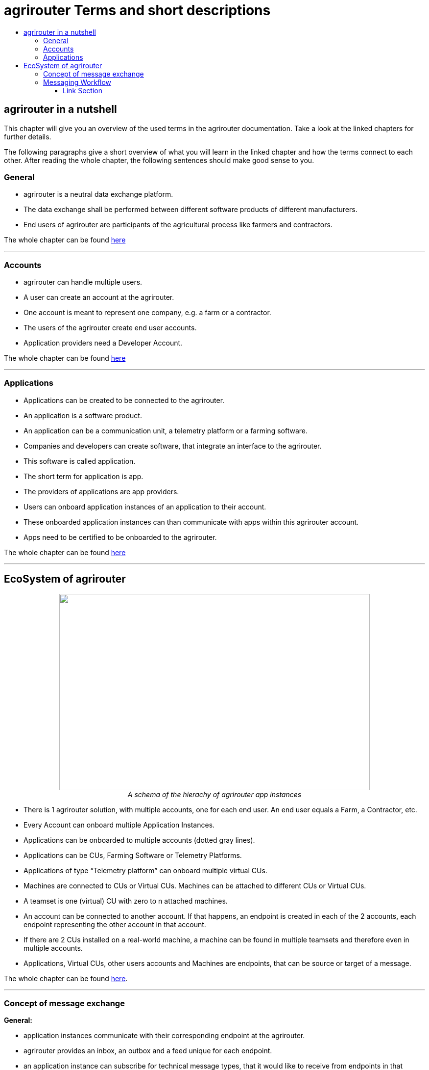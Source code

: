 = agrirouter Terms and short descriptions
:imagesdir: ./assets/images/
:toc:
:toc-title:
:toclevels: 4


[abstract]
== agrirouter in a nutshell
This chapter will give you an overview of the used terms in the agrirouter documentation. Take a look at the linked chapters for further details.

The following paragraphs give a short overview of what you will learn in the linked chapter and how the terms connect to each other. After reading the whole chapter, the following sentences should make good sense to you.

=== General

=====

* agrirouter is a neutral data exchange platform.

* The data exchange shall be performed between different software products of different manufacturers.

* End users of agrirouter are participants of the agricultural process like farmers and contractors.

=====

//General information on agrirouter
The whole chapter can be found link:./general.adoc[here]

'''

=== Accounts


====

* agrirouter can handle multiple users.

* A user can create an account at the agrirouter.

* One account is meant to represent one company, e.g. a farm or a contractor.

* The users of the agrirouter create end user accounts.

* Application providers need a Developer Account.

====

//About accounts
The whole chapter can be found link:./accounts.adoc[here]

'''

=== Applications

====

* Applications can be created to be connected to the agrirouter.

* An application is a software product.

* An application can be a communication unit, a telemetry platform or a farming software.

* Companies and developers can create software, that integrate an interface to the agrirouter.

* This software is called application.

* The short term for application is app.

* The providers of applications are app providers.

* Users can onboard application instances of an application to their account.

* These onboarded application instances can than communicate with apps within this agrirouter account.

* Apps need to be certified to be onboarded to the agrirouter.

====


//About applications
The whole chapter can be found link:./applications.adoc[here]

'''

== EcoSystem of agrirouter


++++
<p align="center">
 <img src="./assets/images/ig1\image11.png" width="634px" height="400px"><br>
 <i>A schema of the hierachy of agrirouter app instances</i>
</p>
++++



====
* There is 1 agrirouter solution, with multiple accounts, one for each end user. An end user equals a Farm, a Contractor, etc.

* Every Account can onboard multiple Application Instances.

* Applications can be onboarded to multiple accounts (dotted gray lines).

* Applications can be CUs, Farming Software or Telemetry Platforms.

* Applications of type “Telemetry platform” can onboard multiple virtual CUs.

* Machines are connected to CUs or Virtual CUs. Machines can be attached to different CUs or Virtual CUs.

* A teamset is one (virtual) CU with zero to n attached machines.

* An account can be connected to another account. If that happens, an endpoint is created in each of the 2 accounts, each endpoint representing the other account in that account.

* If there are 2 CUs installed on a real-world machine, a machine can be found in multiple teamsets and therefore even in multiple accounts.

* Applications, Virtual CUs, other users accounts and Machines are endpoints, that can be source or target of a message.

====

The whole chapter can be found link:./ecosystem.adoc[here].

''''

=== Concept of message exchange



====


**General:**

* application instances communicate with their corresponding endpoint at the agrirouter.

* agrirouter provides an inbox, an outbox and a feed unique for each endpoint.

* an application instance can subscribe for technical message types, that it would like to receive from endpoints in that account.

**Message forwarding:**

* Every App Instance can send messages to the inbox of its endpoint at the agrirouter.

* Each message has a technical message type(TMT) and a list of recipient addresses.

* Instead of or in addition to the recipients list, a message can also be published.

* If a message is published, agrirouter adds all endpoints to the recipients list, that are subscribed for this TMT.

* agrirouter forwards the messages to the feed of all relevant endpoints.

* If message pushing is active, the message will directly be delivered to the endpoints outbox

**Routings:**

* Messages are only delivered, if there is a routing for that.

* Routings are used to control the message flow and disallow wrong message flow.

* Routings are created by the end user.

* Each routing consists of a sender, a receiver and a list of information types and categories.

* Information types are lists of technical message types, used to simplify the routings creation.

* Categories are lists of DDIs, used to simplify the routings creation for telemetry data.

* Categories are used to filter telemetry messages, only forwarding allowed Categories DDIs values.

**Grouping:**

* For simplification, endpoints can be grouped into endpoint groups.

* Endpoint groups are only relevant for routings creation in the user interface of an end user.

**Inter-account communication:**

* The connected account of another user will be a single endpoint in the end users agrirouter account.

* Endpoints within another connected users account are not directly addressable by an endpoint of the end users account.

* Messages adressed to a connected account will be published within this connected account

* Subscriptions from a connected account can be used as subscriptions for the endpoint representing this account.

* For connected accounts, messages are only delivered, if routings are created in both users’ accounts.

====

//About the general concepts of message Exchange
The whole chapter can be found link:./message-exchange.adoc[here]

'''

=== Messaging Workflow

====
* App Providers can use an authorization process, to assign endpoints and users of application instances.

* Any App Instance has to perform onboarding to create an endpoint in an agrirouter account.

* For onboarding, the app instance has to provide a TAN for assignment to the end users account.

* The authorization process can be used to receive a TAN.

* A TAN can alternatively be provided by the user interface of the agrirouter for CUs.

* Telemetry Platforms can onboard their own Virtual CUs.

* After onboarding, each app instance can communicate with its endpoint using REST or MQTT.

* App instances using REST send requests and receive responses from their outbox.

* App instances using MQTT send requests and receive responses from their outbox.

* Using the desired protocol, App Instances send commands and messages to their inbox.

* The HTTP response for a request to the inbox buffer of a REST endpoint through the inbox will be the information, that the command or message is being processed.

* For an MQTT endpoint, there will be no processing information.

* App Instances using the REST protocol will have to poll for a result of this processing at the outbox.

* App instances using the MQTT protocol will only receive the result without polling.

* Messages, that are no commands for the agrirouter will be forwarded to addressing and routing.

* Commands will be processed by the agrirouter.

* If a command has a result, this result will be placed in the outbox.

* An app instance uses commands to call for information.

* App Instances call for messages from their feed by sending a command to their inbox.

* The agrirouter will then forward the desired messages from the endpoints feed to its outbox.

* Additionally, app instances can activate the message pushing, so that they receive messages directly through their outbox.

* App Instances can call for a filtered header list of available messages.

* A message containing a list of message headers will then be delivered to the outbox.

* An app instance can call for a list of endpoints, that can receive a specific technical message format.

* A list of endpoints will then be delivered to the outbox.

====

//About the general messaging workflow
The whole chapter can be found link:./messaging-workflow.adoc[here]


'''




==== Link Section
This page is found in every file and links to the major topics
[width="100%"]
|====
|link:../README.adoc[Index]|link:./general.adoc[OverView]|link:./shortings.adoc[shortings]|link:./terms.adoc[agrirouter in a nutshell]
|====
